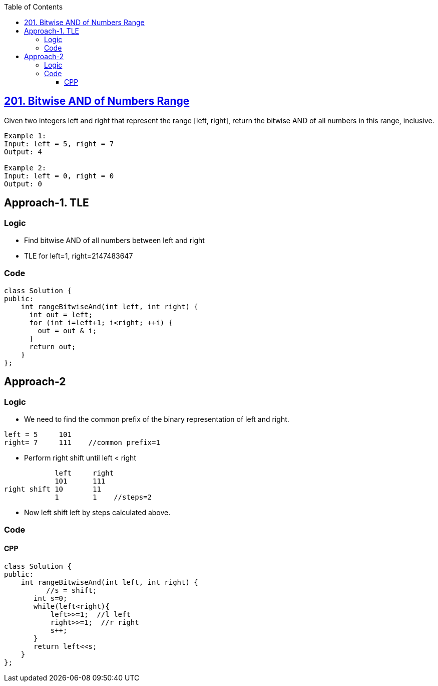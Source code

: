 :toc:
:toclevels: 5

== link:https://leetcode.com/problems/bitwise-and-of-numbers-range/[201. Bitwise AND of Numbers Range]
Given two integers left and right that represent the range [left, right], return the bitwise AND of all numbers in this range, inclusive.
```c
Example 1:
Input: left = 5, right = 7
Output: 4

Example 2:
Input: left = 0, right = 0
Output: 0
```

== Approach-1. TLE
=== Logic
* Find bitwise AND of all numbers between left and right
* TLE for left=1, right=2147483647

=== Code
```cpp
class Solution {
public:
    int rangeBitwiseAnd(int left, int right) {
      int out = left;
      for (int i=left+1; i<right; ++i) {
        out = out & i;
      }
      return out;
    }
};
```

== Approach-2
=== Logic
* We need to find the common prefix of the binary representation of left and right.
```c
left = 5     101
right= 7     111    //common prefix=1
```
* Perform right shift until left < right 
```c
            left     right
            101      111
right shift 10       11
            1        1    //steps=2
```
* Now left shift left by steps calculated above.

=== Code
==== CPP
```cpp
class Solution {
public:
    int rangeBitwiseAnd(int left, int right) {
          //s = shift;
       int s=0;
       while(left<right){
           left>>=1;  //l left
           right>>=1;  //r right
           s++;
       }
       return left<<s;
    }
};
```
